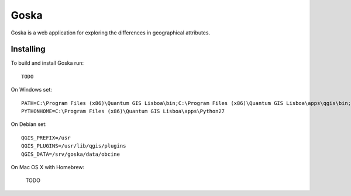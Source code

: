 Goska
=====

Goska is a web application for exploring the differences in geographical attributes.

Installing
----------

To build and install Goska run::

     TODO

On Windows set::

    PATH=C:\Program Files (x86)\Quantum GIS Lisboa\bin;C:\Program Files (x86)\Quantum GIS Lisboa\apps\qgis\bin;%PATH%
    PYTHONHOME=C:\Program Files (x86)\Quantum GIS Lisboa\apps\Python27

On Debian set::

    QGIS_PREFIX=/usr
    QGIS_PLUGINS=/usr/lib/qgis/plugins
    QGIS_DATA=/srv/goska/data/obcine

On Mac OS X with Homebrew:

    TODO
